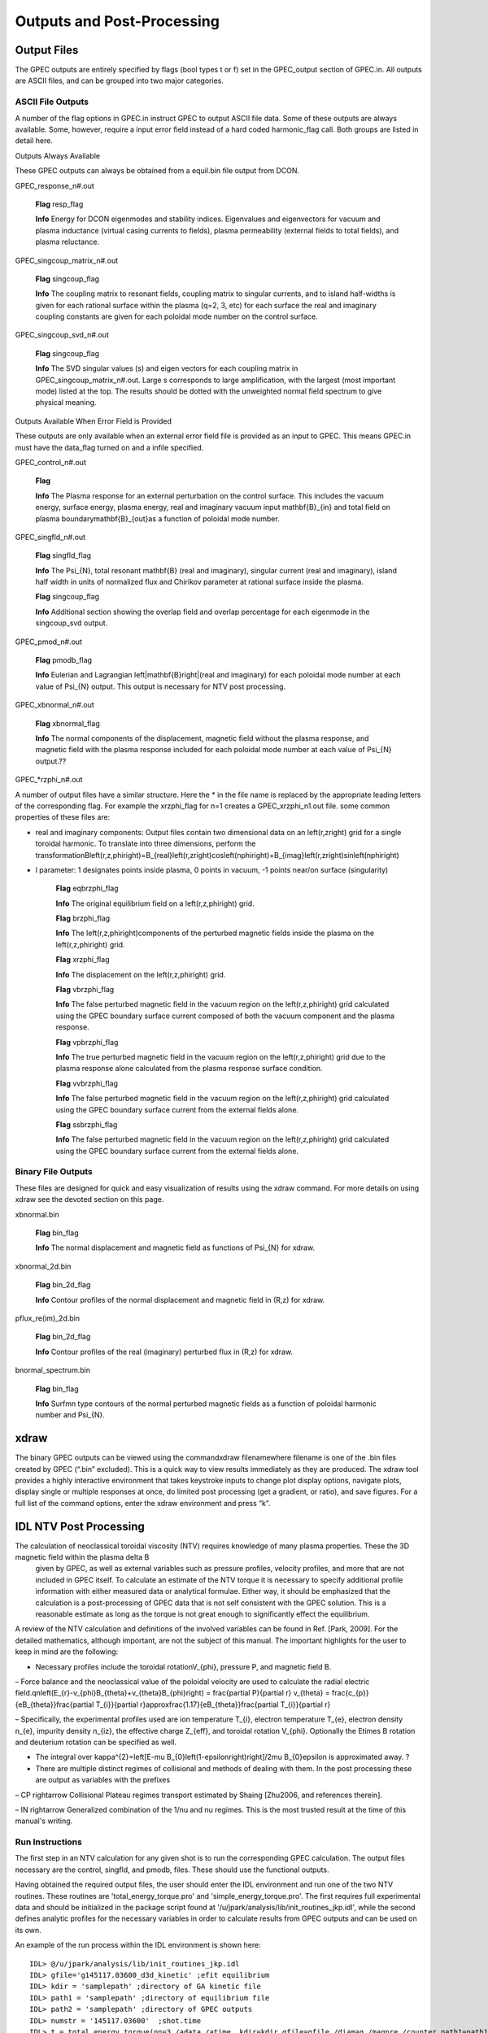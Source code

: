 Outputs and Post-Processing
***************************

Output Files
============

The GPEC outputs are entirely specified by flags (bool types t or f) set in the GPEC_output section of GPEC.in. All outputs are ASCII files, and can be grouped into two major categories.

ASCII File Outputs
------------------

A number of the flag options in GPEC.in instruct GPEC to output ASCII file data. Some of these outputs are always available. Some, however, require a input error field instead of a hard coded harmonic_flag call. Both groups are listed in detail here.

Outputs Always Available

These GPEC outputs can always be obtained from a equil.bin file output from DCON.

GPEC_response_n#.out

    **Flag** resp_flag

    **Info** Energy for DCON eigenmodes and stability indices. Eigenvalues and eigenvectors for vacuum and plasma inductance (virtual casing currents to fields), plasma permeability (external fields to total fields), and plasma reluctance.

GPEC_singcoup_matrix_n#.out

    **Flag** singcoup_flag

    **Info** The coupling matrix to resonant fields, coupling matrix to singular currents, and to island half-widths is given for each rational surface within the plasma (q=2, 3, etc) for each surface the real and imaginary coupling constants are given for each poloidal mode number on the control surface.

GPEC_singcoup_svd_n#.out

    **Flag** singcoup_flag

    **Info** The SVD singular values (s) and eigen vectors for each coupling matrix in GPEC_singcoup_matrix_n#.out. Large s corresponds to large amplification, with the largest (most important mode) listed at the top. The results should be dotted with the unweighted normal field spectrum to give physical meaning.

Outputs Available When Error Field is Provided

These outputs are only available when an external error field file is provided as an input to GPEC. This means GPEC.in must have the data_flag turned on and a infile specified.

GPEC_control_n#.out

    **Flag** 

    **Info** The Plasma response for an external perturbation on the control surface. This includes the vacuum energy, surface energy, plasma energy, real and imaginary vacuum input \mathbf{B}_{in} and total field on plasma boundary\mathbf{B}_{out}as a function of poloidal mode number.

GPEC_singfld_n#.out

    **Flag** singfld_flag

    **Info** The \Psi_{N}, total resonant \mathbf{B} (real and imaginary), singular current (real and imaginary), island half width in units of normalized flux and Chirikov parameter at rational surface inside the plasma. 

    **Flag** singcoup_flag

    **Info** Additional section showing the overlap field and overlap percentage for each eigenmode in the singcoup_svd output.

GPEC_pmod_n#.out

    **Flag** pmodb_flag

    **Info** Eulerian and Lagrangian \left|\mathbf{B}\right|(real and imaginary) for each poloidal mode number at each value of \Psi_{N} output. This output is necessary for NTV post processing.

GPEC_xbnormal_n#.out

    **Flag** xbnormal_flag

    **Info** The normal components of the displacement, magnetic field without the plasma response, and magnetic field with the plasma response included for each poloidal mode number at each value of \Psi_{N} output.??

GPEC_*rzphi_n#.out

A number of output files have a similar structure. Here the * in the file name is replaced by the appropriate leading letters of the corresponding flag. For example the xrzphi_flag for n=1 creates a GPEC_xrzphi_n1.out file. some common properties of these files are:

• real and imaginary components: Output files contain two dimensional data on an \left(r,z\right) grid for a single toroidal harmonic. To translate into three dimensions, perform the transformationB\left(r,z,\phi\right)=B_{real}\left(r,z\right)\cos\left(n\phi\right)+B_{imag}\left(r,z\right)\sin\left(n\phi\right)
 

• l parameter: 1 designates points inside plasma, 0 points in vacuum, -1 points near/on surface (singularity)

    **Flag** eqbrzphi_flag

    **Info** The original equilibrium field on a \left(r,z,\phi\right) grid.

    **Flag** brzphi_flag

    **Info** The \left(r,z,\phi\right)components of the perturbed magnetic fields inside the plasma on the \left(r,z,\phi\right) grid.

    **Flag** xrzphi_flag

    **Info** The displacement on the \left(r,z,\phi\right) grid.

    **Flag** vbrzphi_flag

    **Info** The false perturbed magnetic field in the vacuum region on the \left(r,z,\phi\right) grid calculated using the GPEC boundary surface current composed of both the vacuum component and the plasma response.

    **Flag** vpbrzphi_flag

    **Info** The true perturbed magnetic field in the vacuum region on the \left(r,z,\phi\right) grid due to the plasma response alone calculated from the plasma response surface condition.

    **Flag** vvbrzphi_flag

    **Info** The false perturbed magnetic field in the vacuum region on the \left(r,z,\phi\right) grid calculated using the GPEC boundary surface current from the external fields alone.

    **Flag** ssbrzphi_flag

    **Info** The false perturbed magnetic field in the vacuum region on the \left(r,z,\phi\right) grid calculated using the GPEC boundary surface current from the external fields alone.

Binary File Outputs
-------------------

These files are designed for quick and easy visualization of results using the xdraw command. For more details on using xdraw see the devoted section on this page.

xbnormal.bin

    **Flag** bin_flag

    **Info** The normal displacement and magnetic field as functions of \Psi_{N} for xdraw.

xbnormal_2d.bin

    **Flag** bin_2d_flag

    **Info** Contour profiles of the normal displacement and magnetic field in (R,z) for xdraw.

pflux_re(im)_2d.bin

    **Flag** bin_2d_flag

    **Info** Contour profiles of the real (imaginary) perturbed flux in (R,z) for xdraw.

bnormal_spectrum.bin

    **Flag** bin_flag

    **Info** Surfmn type contours of the normal perturbed magnetic fields as a function of poloidal harmonic number and \Psi_{N}.

xdraw
=====

The binary GPEC outputs can be viewed using the commandxdraw filenamewhere filename is one of the .bin files created by GPEC (“.bin” excluded). This is a quick way to view results immediately as they are produced. The xdraw tool provides a highly interactive environment that takes keystroke inputs to change plot display options, navigate plots, display single or multiple responses at once, do limited post processing (get a gradient, or ratio), and save figures. For a full list of the command options, enter the xdraw environment and press “k”.

IDL NTV Post Processing
=======================

The calculation of neoclassical toroidal viscosity (NTV) requires knowledge of many plasma properties. These the 3D magnetic field within the plasma \delta B
  given by GPEC, as well as external variables such as pressure profiles, velocity profiles, and more that are not included in GPEC itself. To calculate an estimate of the NTV torque it is necessary to specify additional profile information with either measured data or analytical formulae. Either way, it should be emphasized that the calculation is a post-processing of GPEC data that is not self consistent with the GPEC solution. This is a reasonable estimate as long as the torque is not great enough to significantly effect the equilibrium.

A review of the NTV calculation and definitions of the involved variables can be found in Ref. [Park, 2009]. For the detailed mathematics, although important, are not the subject of this manual. The important highlights for the user to keep in mind are the following: 

• Necessary profiles include the toroidal rotationV_{\phi}, pressure P, and magnetic field B.

– Force balance and the neoclassical value of the poloidal velocity are used to calculate the radial electric field.qn\left(E_{r}-v_{\phi}B_{\theta}+v_{\theta}B_{\phi}\right)	=	\frac{\partial P}{\partial r}  v_{\theta}	=	\frac{c_{p}}{eB_{\theta}}\frac{\partial T_{i}}{\partial r}\approx\frac{1.17}{eB_{\theta}}\frac{\partial T_{i}}{\partial r}
 

– Specifically, the experimental profiles used are ion temperature T_{i}, electron temperature T_{e}, electron density n_{e}, impurity density n_{iz}, the effective charge Z_{eff}, and toroidal rotation V_{\phi}. Optionally the E\times B rotation and deuterium rotation can be specified as well.

• The integral over \kappa^{2}=\left[E-\mu B_{0}\left(1-\epsilon\right)\right]/2\mu B_{0}\epsilon is approximated away. ?

• There are multiple distinct regimes of collisional and methods of dealing with them. In the post processing these are output as variables with the prefixes

– CP \rightarrow Collisional Plateau regimes transport estimated by Shaing [Zhu2006, and references therein].

– IN \rightarrow Generalized combination of the 1/\nu and \nu regimes. This is the most trusted result at the time of this manual's writing.

Run Instructions
----------------

The first step in an NTV calculation for any given shot is to run the corresponding GPEC calculation. The output files necessary are the control, singfld, and pmodb, files. These should use the functional outputs.

Having obtained the required output files, the user should enter the IDL environment and run one of the two NTV routines. These routines are 'total_energy_torque.pro' and 'simple_energy_torque.pro'. The first requires full experimental data and should be initialized in the package script found at '/u/jpark/analysis/lib/init_routines_jkp.idl', while the second defines analytic profiles for the necessary variables in order to calculate results from GPEC outputs and can be used on its own.

An example of the run process within the IDL environment is shown here::

  IDL> @/u/jpark/analysis/lib/init_routines_jkp.idl
  IDL> gfile='g145117.03600_d3d_kinetic' ;efit equilibrium
  IDL> kdir = 'samplepath' ;directory of GA kinetic file 
  IDL> path1 = 'samplepath' ;directory of equilibrium file
  IDL> path2 = 'samplepath' ;directory of GPEC outputs
  IDL> numstr = '145117.03600'	;shot.time
  IDL> t = total_energy_torque(nn=3,/adata,/atime, kdir=kdir,gfile=gfile,/diamag,/magpre,/counter,path1=path1,path2=path2,nl=8,numstr=numstr)

The result can be saved using::

  IDL> save,file='t145117.03600_d3d_kinetic_ievenc1_counter.tsav',t

or the user's choice of save file path. The result holds a huge amount of information. The structure can be found using the command::

  IDL> help, /str, tor 
  IDL> help, /str, t.TOT.L.NTVetc.

This example uses a number of specific call words, and there are many more that can be examined by looking into the nuts and bolts of the script 'total_energy_torque.pro'. So as not to leave the reader hanging, we will quickly review the calls used above. The keywords '/adata' and '/atime' tell the routine that it will be using data from Andrea Garofalo, the structure of which has been hard-coded into the routine and would need to be edited for any new data format. The keyword '/counter' changes the sign of some of Andrea Garofalo's data to be consistent with other conventions. The keywords '/diamag' and '/magpre' tell the routine to use the diamagnetic rotation and magnetic precession respectively, and should be called for almost all non-debugging calculation purposes. Finally, the variable 'nl' specifies the number of bounce harmonics to include in the calculation. There are many other arguments that could be passed to the total_energy_torque such as specifying a separate machine, or individual profiles. However, the user will be required to familiarize themselves with the internal structures of the function and the data before extending themselves to use its full functionality.
